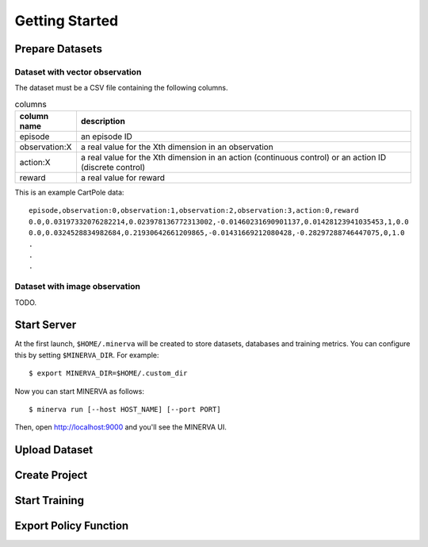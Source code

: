 ***************
Getting Started
***************

Prepare Datasets
----------------

Dataset with vector observation
~~~~~~~~~~~~~~~~~~~~~~~~~~~~~~~

The dataset must be a CSV file containing the following columns.

.. list-table:: columns
   :header-rows: 1

   * - column name
     - description
   * - episode
     - an episode ID
   * - observation:X
     - a real value for the Xth dimension in an observation
   * - action:X
     - a real value for the Xth dimension in an action (continuous control) or an action ID (discrete control)
   * - reward
     - a real value for reward

This is an example CartPole data::

  episode,observation:0,observation:1,observation:2,observation:3,action:0,reward
  0.0,0.03197332076282214,0.023978136772313002,-0.01460231690901137,0.01428123941035453,1,0.0
  0.0,0.0324528834982684,0.21930642661209865,-0.01431669212080428,-0.28297288746447075,0,1.0
  .
  .
  .


Dataset with image observation
~~~~~~~~~~~~~~~~~~~~~~~~~~~~~~

TODO.

Start Server
------------

At the first launch, ``$HOME/.minerva`` will be created to store datasets, databases and training metrics.
You can configure this by setting ``$MINERVA_DIR``.
For example::

  $ export MINERVA_DIR=$HOME/.custom_dir

Now you can start MINERVA as follows::

  $ minerva run [--host HOST_NAME] [--port PORT]

Then, open http://localhost:9000 and you'll see the MINERVA UI.

.. image:: ./assets/startup.jpg

.. _upload_dataset:

Upload Dataset
--------------

Create Project
--------------

.. _start_training:

Start Training
--------------

.. _export_policy_function:

Export Policy Function
----------------------
